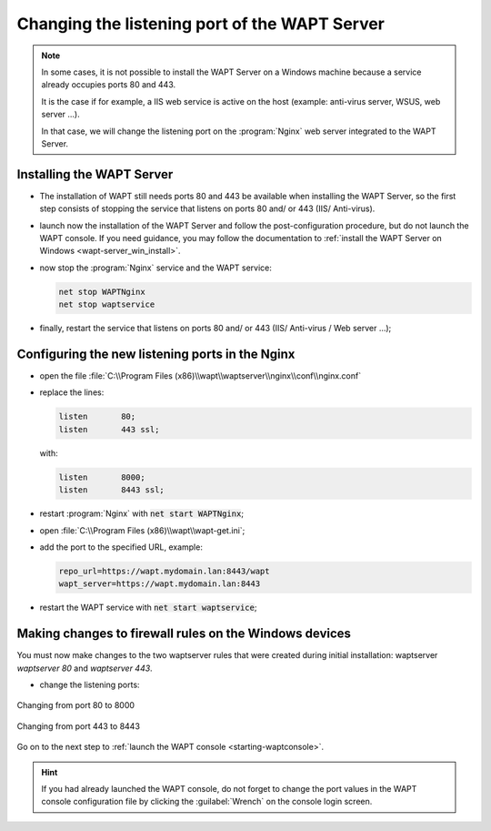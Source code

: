 .. Reminder for header structure:
   Niveau 1: ====================
   Niveau 2: --------------------
   Niveau 3: ++++++++++++++++++++
   Niveau 4: """"""""""""""""""""
   Niveau 5: ^^^^^^^^^^^^^^^^^^^^

.. meta::
   :description: Changing the listening port of the WAPT Server
   :keywords: port, Windows, WAPT, firewall, IIS, Nginx, documentation

.. _windows_changing_port_80_443:

Changing the listening port of the WAPT Server
----------------------------------------------

.. note::

   In some cases, it is not possible to install the WAPT Server on a
   Windows machine because a service already occupies ports 80 and 443.

   It is the case if for example, a IIS web service is active on the host
   (example: anti-virus server, WSUS, web server ...).

   In that case, we will change the listening port on the :program:`Nginx`
   web server integrated to the WAPT Server.

Installing the WAPT Server
++++++++++++++++++++++++++

* The installation of WAPT still needs ports 80 and 443 be available
  when installing the WAPT Server, so the first step consists of stopping
  the service that listens on ports 80 and/ or 443 (IIS/ Anti-virus).

* launch now the installation of the WAPT Server and follow the
  post-configuration procedure, but do not launch the WAPT console.
  If you need guidance, you may follow the documentation
  to :ref:`install the WAPT Server on Windows <wapt-server_win_install>`.

* now stop the :program:`Nginx` service and the WAPT service:

  .. code-block:: bash

    net stop WAPTNginx
    net stop waptservice

* finally, restart the service that listens on ports 80 and/ or 443
  (IIS/ Anti-virus / Web server ...);

Configuring the new listening ports in the Nginx
++++++++++++++++++++++++++++++++++++++++++++++++

* open the file :file:`C:\\Program Files (x86)\\wapt\\waptserver\\nginx\\conf\\nginx.conf`

* replace the lines:

  .. code-block:: bash

    listen       80;
    listen       443 ssl;

  with:

  .. code-block:: bash

    listen       8000;
    listen       8443 ssl;

* restart :program:`Nginx` with :code:`net start WAPTNginx`;

* open :file:`C:\\Program Files (x86)\\wapt\\wapt-get.ini`;

* add the port to the specified URL, example:

  .. code-block:: bash

    repo_url=https://wapt.mydomain.lan:8443/wapt
    wapt_server=https://wapt.mydomain.lan:8443

* restart the WAPT service with :code:`net start waptservice`;

Making changes to firewall rules on the Windows devices
+++++++++++++++++++++++++++++++++++++++++++++++++++++++

You must now make changes to the two waptserver rules that were created
during initial installation: waptserver *waptserver 80* and *waptserver 443*.

* change the listening ports:

.. figure:: windows-configure-port-8000.png
  :align: center
  :alt: Changing from port 80 to 8000

  Changing from port 80 to 8000

.. figure:: windows-configure-port-8443.png
  :align: center
  :alt: Changing from port 443 to 8443

  Changing from port 443 to 8443

Go on to the next step to :ref:`launch the WAPT console <starting-waptconsole>`.

.. hint::

   If you had already launched the WAPT console, do not forget
   to change the port values in the WAPT console configuration
   file by clicking the :guilabel:`Wrench` on the console login screen.
